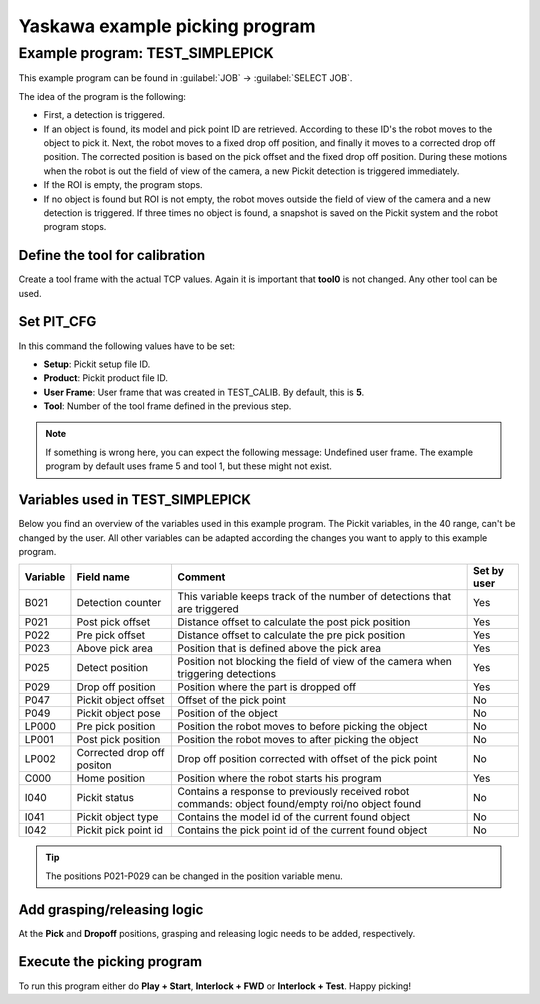 Yaskawa example picking program
===============================

Example program: TEST_SIMPLEPICK
--------------------------------

This example program can be found in :guilabel:`JOB` → :guilabel:`SELECT JOB`.

The idea of the program is the following:

- First, a detection is triggered.
- If an object is found, its model and pick point ID are retrieved.
  According to these ID's the robot moves to the object to pick it.
  Next, the robot moves to a fixed drop off position, and finally it moves to a corrected drop off position.
  The corrected position is based on the pick offset and the fixed drop off position.
  During these motions when the robot is out the field of view of the camera, a new Pickit detection is triggered immediately.
- If the ROI is empty, the program stops.
- If no object is found but ROI is not empty, the robot moves outside the field of view of the camera and a new detection is triggered.
  If three times no object is found, a snapshot is saved on the Pickit system and the robot program stops. 

Define the tool for calibration
~~~~~~~~~~~~~~~~~~~~~~~~~~~~~~~

Create a tool frame with the actual TCP values.
Again it is important that **tool0** is not changed. Any other tool can be used.

Set PIT_CFG
~~~~~~~~~~~

In this command the following values have to be set:

- **Setup**: Pickit setup file ID.
- **Product**: Pickit product file ID.
- **User Frame**: User frame that was created in TEST_CALIB. By default, this is **5**.
- **Tool**: Number of the tool frame defined in the previous step.

.. note:: If something is wrong here, you can expect the following message: Undefined user frame.
   The example program by default uses frame 5 and tool 1, but these might not exist.

Variables used in TEST_SIMPLEPICK 
~~~~~~~~~~~~~~~~~~~~~~~~~~~~~~~~~

Below you find an overview of the variables used in this example program.
The Pickit variables, in the 40 range, can't be changed by the user.
All other variables can be adapted according the changes you want to apply to this example program.

+-----------+----------------------------+---------------------------------------------------------------------------------------------------+-------------+
| Variable  | Field name                 | Comment                                                                                           | Set by user |
+===========+============================+===================================================================================================+=============+
| B021      | Detection counter          | This variable keeps track of the number of detections that are triggered                          | Yes         |
+-----------+----------------------------+---------------------------------------------------------------------------------------------------+-------------+
| P021      | Post pick offset           | Distance offset to calculate the post pick position                                               | Yes         |
+-----------+----------------------------+---------------------------------------------------------------------------------------------------+-------------+
| P022      | Pre pick offset            | Distance offset to calculate the pre pick position                                                | Yes         |
+-----------+----------------------------+---------------------------------------------------------------------------------------------------+-------------+
| P023      | Above pick area            | Position that is defined above the pick area                                                      | Yes         |
+-----------+----------------------------+---------------------------------------------------------------------------------------------------+-------------+
| P025      | Detect position            | Position not blocking the field of view of the camera when triggering detections                  | Yes         |
+-----------+----------------------------+---------------------------------------------------------------------------------------------------+-------------+
| P029      | Drop off position          | Position where the part is dropped off                                                            | Yes         |
+-----------+----------------------------+---------------------------------------------------------------------------------------------------+-------------+
| P047      | Pickit object offset       | Offset of the pick point                                                                          | No          |
+-----------+----------------------------+---------------------------------------------------------------------------------------------------+-------------+
| P049      | Pickit object pose         | Position of the object                                                                            | No          |
+-----------+----------------------------+---------------------------------------------------------------------------------------------------+-------------+
| LP000     | Pre pick position          | Position the robot moves to before picking the object                                             | No          |
+-----------+----------------------------+---------------------------------------------------------------------------------------------------+-------------+
| LP001     | Post pick position         | Position the robot moves to after picking the object                                              | No          |
+-----------+----------------------------+---------------------------------------------------------------------------------------------------+-------------+
| LP002     | Corrected drop off positon | Drop off position corrected with offset of the pick point                                         | No          |
+-----------+----------------------------+---------------------------------------------------------------------------------------------------+-------------+
| C000      | Home position              | Position where the robot starts his program                                                       | Yes         |
+-----------+----------------------------+---------------------------------------------------------------------------------------------------+-------------+
| I040      | Pickit status              | Contains a response to previously received robot commands: object found/empty roi/no object found | No          |
+-----------+----------------------------+---------------------------------------------------------------------------------------------------+-------------+
| I041      | Pickit object type         | Contains the model id of the current found object                                                 | No          |
+-----------+----------------------------+---------------------------------------------------------------------------------------------------+-------------+
| I042      | Pickit pick point id       | Contains the pick point id of the current found object                                            | No          |
+-----------+----------------------------+---------------------------------------------------------------------------------------------------+-------------+

.. tip:: The positions P021-P029 can be changed in the position variable menu.

Add grasping/releasing logic
~~~~~~~~~~~~~~~~~~~~~~~~~~~~

At the **Pick** and **Dropoff** positions, grasping and releasing logic needs to be added, respectively.

Execute the picking program
~~~~~~~~~~~~~~~~~~~~~~~~~~~

To run this program either do **Play + Start**, **Interlock + FWD** or **Interlock + Test**.
Happy picking!
